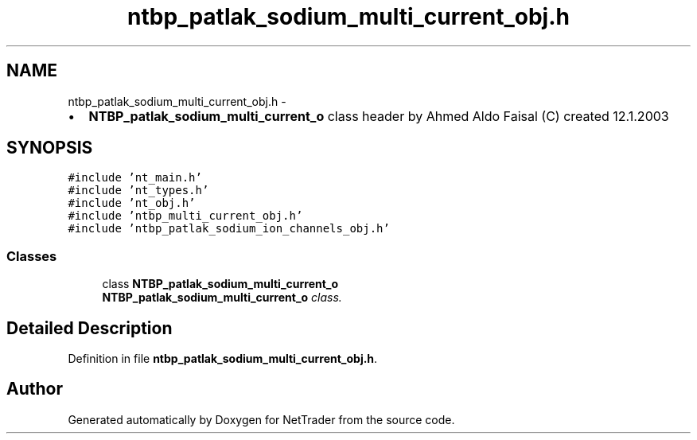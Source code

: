 .TH "ntbp_patlak_sodium_multi_current_obj.h" 3 "Wed Nov 17 2010" "Version 0.5" "NetTrader" \" -*- nroff -*-
.ad l
.nh
.SH NAME
ntbp_patlak_sodium_multi_current_obj.h \- 
.PP
.IP "\(bu" 2
\fBNTBP_patlak_sodium_multi_current_o\fP class header by Ahmed Aldo Faisal (C) created 12.1.2003 
.PP
 

.SH SYNOPSIS
.br
.PP
\fC#include 'nt_main.h'\fP
.br
\fC#include 'nt_types.h'\fP
.br
\fC#include 'nt_obj.h'\fP
.br
\fC#include 'ntbp_multi_current_obj.h'\fP
.br
\fC#include 'ntbp_patlak_sodium_ion_channels_obj.h'\fP
.br

.SS "Classes"

.in +1c
.ti -1c
.RI "class \fBNTBP_patlak_sodium_multi_current_o\fP"
.br
.RI "\fI\fBNTBP_patlak_sodium_multi_current_o\fP class. \fP"
.in -1c
.SH "Detailed Description"
.PP 

.PP
Definition in file \fBntbp_patlak_sodium_multi_current_obj.h\fP.
.SH "Author"
.PP 
Generated automatically by Doxygen for NetTrader from the source code.
